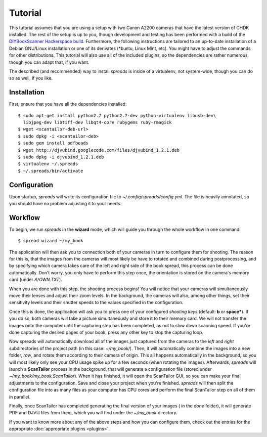 Tutorial
========
This tutorial assumes that you are using a setup with two Canon A2200 cameras
that have the latest version of CHDK installed. The rest of the setup is up to
you, though development and testing has been performed with a build of the
`DIYBookScanner Hackerspace build`_. Furthermore, the following instructions
are tailored to an up-to-date installation of a Debian GNU/Linux installation
or one of its derivates (\*buntu, Linux Mint, etc). You might have to adjust
the commands for other distributions. This tutorial will also use all of the
included plugins, so the dependencies are rather numerous, though you can
adapt that, if you want.

The described (and recommended) way to install *spreads* is inside of a
virtualenv, not system-wide, though you can do so as well, if you like.

.. _DIYBookScanner Hackerspace build: http://diybookscanner.org/forum/viewtopic.php?f=1&t=1192 

Installation
------------
First, ensure that you have all the dependencies installed::

    $ sudo apt-get install python2.7 python2.7-dev python-virtualenv libusb-dev\
      libjpeg-dev libtiff-dev libqt4-core rubygems ruby-rmagick
    $ wget <scantailor-deb-url>
    $ sudo dpkg -i <scantailor-deb>
    $ sudo gem install pdfbeads
    $ wget http://djvubind.googlecode.com/files/djvubind_1.2.1.deb
    $ sudo dpkg -i djvubind_1.2.1.deb
    $ virtualenv ~/.spreads
    $ ~/.spreads/bin/activate


Configuration
-------------
Upon startup, *spreads* will write its configuration file to
`~/.config/spreads/config.yml`. The file is heavily annotated, so you should
have no problem adjusting it to your needs.

.. seealso:: :doc:`Configuring <configuring>`


Workflow
--------
To begin, we run *spreads* in the **wizard** mode, which will guide you through
the whole workflow in one command::

    $ spread wizard ~/my_book

The application will then ask you to connection both of your cameras in turn to
configure them for shooting. The reason for this is, that the images from the
cameras will most likely be have to rotated and combined during postprocessing,
and by specifying which camera takes care of the left and right side of the
book spread, this process can be done automatically. Don't worry, you only have
to perform this step once, the orientation is stored on the camera's memory
card (under `A/OWN.TXT`).

When you are done with this step, the shooting process begins! You will notice
that your cameras will simultaneously move their lenses and adjust their zoom
levels. In the background, the cameras will also, among other things, set their
sensitivity levels and their shutter speeds to the values specified in the
configuration.

Once this is done, the application will ask you to press one of your configured
*shooting keys* (default: **b** or **space***). If you do so, both cameras will
take a picture simultaneously and store it to their memory card. We will not
transfer the images onto the computer until the capturing step has been
completed, as not to slow down scanning speed. If you're done capturing the
desired pages of your book, press any other key to stop the capturing loop.

Now spreads will automatically download all of the images just captured from
the cameras to the `left` and `right` subdirectories of the project path (in
this case: `~/my_book/`). Then, it will automatically combine the images into a
new folder, `raw`, and rotate them according to their camera of origin.  This
all happens automatically in the background, so you will most likely only see
your CPU usage spike up for a few seconds (when rotating the images).
Afterwards, *spreads* will launch a **ScanTailor** process in the background,
that will generate a configuration file (stored under
`~/my_book/my_book.ScanTailor`).  When it has finished, it will open the
ScanTailor GUI, so you can make your final adjustments to the configuration.
Save and close your project when you're finished. *spreads* will then split the
configuration file into as many files as your computer has CPU cores and
perform the final ScanTailor step on all of them in parallel.

Finally, once ScanTailor has completed generating the final version of your
images ( in the `done` folder), it will generate PDF and DJVU files from them,
which you will find under the `~/my_book` directory.

If you want to know more about any of the above steps and how you can configure
them, check out the  entries for the appropriate :doc:`appropriate plugins
<plugins>`.

